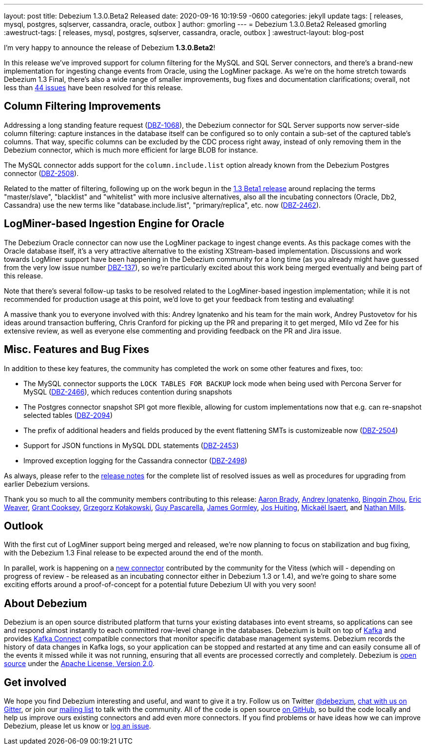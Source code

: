 ---
layout: post
title:  Debezium 1.3.0.Beta2 Released
date:   2020-09-16 10:19:59 -0600
categories: jekyll update
tags: [ releases, mysql, postgres, sqlserver, cassandra, oracle, outbox ]
author: gmorling
---
= Debezium 1.3.0.Beta2 Released
gmorling
:awestruct-tags: [ releases, mysql, postgres, sqlserver, cassandra, oracle, outbox ]
:awestruct-layout: blog-post

I'm very happy to announce the release of Debezium *1.3.0.Beta2*!

In this release we've improved support for column filtering for the MySQL and SQL Server connectors,
and there's a brand-new implementation for ingesting change events from Oracle, using the LogMiner package.
As we're on the home stretch towards Debezium 1.3 Final,
there's also a wide range of smaller improvements, bug fixes and documentation clarifications;
overall, not less than https://issues.redhat.com/issues/?jql=project%20%3D%20DBZ%20AND%20fixVersion%20%3D%201.3.0.Beta2%20ORDER%20BY%20issuetype%20DESC&startIndex=20[44 issues] have been resolved for this release.

== Column Filtering Improvements

Addressing a long standing feature request (https://issues.redhat.com/browse/DBZ-1068[DBZ-1068]),
the Debezium connector for SQL Server supports now server-side column filtering:
capture instances in the database itself can be configured so to only contain a sub-set of the captured table's columns.
That way, specific columns can be excluded by the CDC process right away,
instead of only removing them in the Debezium connector,
which is much more efficient for large BLOB for instance.

The MySQL connector adds support for the `column.include.list` option already known from the Debezium Postgres connector
(https://issues.redhat.com/browse/DBZ-2508[DBZ-2508]).

Related to the matter of filtering,
following up on the work begun in the https://debezium.io/blog/2020/09/03/debezium-1-3-beta1-released/[1.3 Beta1 release] around replacing the terms "master/slave", "blacklist" and "whitelist" with more inclusive alternatives,
also all the incubating connectors (Oracle, Db2, Cassandra) use the new terms like "database.include.list", "primary/replica", etc. now (https://issues.redhat.com/browse/DBZ-2462[DBZ-2462]).

== LogMiner-based Ingestion Engine for Oracle

The Debezium Oracle connector can now use the LogMiner package to ingest change events.
As this package comes with the Oracle database itself,
it's a very attractive alternative to the existing XStream-based implementation.
Discussions and work towards LogMiner support have been happening in the Debezium community for a long time
(as you already might have guessed from the very low issue number https://issues.redhat.com/browse/DBZ-137[DBZ-137]),
so we're particularly excited about this work being merged eventually and being part of this release.

Note that there's several follow-up tasks to be resolved related to the LogMiner-based ingestion implementation;
while it is not recommended for production usage at this point,
we'd love to get your feedback from testing and evaluating!

A massive thank you to everyone involved with this:
Andrey Ignatenko and his team for the main work,
Andrey Pustovetov for his ideas around transaction buffering,
Chris Cranford for picking up the PR and preparing it to get merged,
Milo vd Zee for his extensive review,
as well as everyone else commenting and providing feedback on the PR and Jira issue.

== Misc. Features and Bug Fixes

In addition to these key features, the community has completed the work on some other features and fixes, too:

* The MySQL connector supports the `LOCK TABLES FOR BACKUP` lock mode when being used with Percona Server for MySQL (https://issues.redhat.com/browse/DBZ-2466[DBZ-2466]),
which reduces contention during snapshots
* The Postgres connector snapshot SPI got more flexible, allowing for custom implementations now that e.g. can re-snapshot selected tables (https://issues.redhat.com/browse/DBZ-2094[DBZ-2094])
* The prefix of additional headers and fields produced by the event flattening SMTs is customizeable now (https://issues.redhat.com/browse/DBZ-2504[DBZ-2504])
* Support for JSON functions in MySQL DDL statements (https://issues.redhat.com/browse/DBZ-2453[DBZ-2453])
* Improved exception logging for the Cassandra connector (https://issues.redhat.com/browse/DBZ-2498[DBZ-2498])

As always, please refer to the link:/releases/1.3/release-notes/#release-1.3.0-beta2[release notes] for the complete list of resolved issues as well as procedures for upgrading from earlier Debezium versions.

Thank you so much to all the community members contributing to this release:
https://github.com/insom[Aaron Brady],
https://github.com/AndreyIg[Andrey Ignatenko],
https://github.com/bingqinzhou[Bingqin Zhou],
https://github.com/eric-weaver[Eric Weaver],
https://github.com/grantcooksey[Grant Cooksey],
https://github.com/grzegorz8[Grzegorz Kołakowski],
https://github.com/GuyIEX[Guy Pascarella],
https://github.com/jgormley6[James Gormley],
https://github.com/jhuiting[Jos Huiting],
https://github.com/misaert[Mickaël Isaert],
and https://github.com/rivernate[Nathan Mills].

== Outlook

With the first cut of LogMiner support being merged and released,
we're now planning to focus on stabilization and bug fixing,
with the Debezium 1.3 Final release to be expected around the end of the month.

In parallel, work is happening on a https://github.com/debezium/debezium-connector-vitess/pull/1[new connector] contributed by the community for the Vitess (which will - depending on progress of review - be released as an incubating connector either in Debezium 1.3 or 1.4),
and we're going to share some exciting efforts around a proof-of-concept for a potential future Debezium UI with you very soon!

== About Debezium

Debezium is an open source distributed platform that turns your existing databases into event streams,
so applications can see and respond almost instantly to each committed row-level change in the databases.
Debezium is built on top of http://kafka.apache.org/[Kafka] and provides http://kafka.apache.org/documentation.html#connect[Kafka Connect] compatible connectors that monitor specific database management systems.
Debezium records the history of data changes in Kafka logs, so your application can be stopped and restarted at any time and can easily consume all of the events it missed while it was not running,
ensuring that all events are processed correctly and completely.
Debezium is link:/license/[open source] under the http://www.apache.org/licenses/LICENSE-2.0.html[Apache License, Version 2.0].

== Get involved

We hope you find Debezium interesting and useful, and want to give it a try.
Follow us on Twitter https://twitter.com/debezium[@debezium], https://gitter.im/debezium/user[chat with us on Gitter],
or join our https://groups.google.com/forum/#!forum/debezium[mailing list] to talk with the community.
All of the code is open source https://github.com/debezium/[on GitHub],
so build the code locally and help us improve ours existing connectors and add even more connectors.
If you find problems or have ideas how we can improve Debezium, please let us know or https://issues.redhat.com/projects/DBZ/issues/[log an issue].
